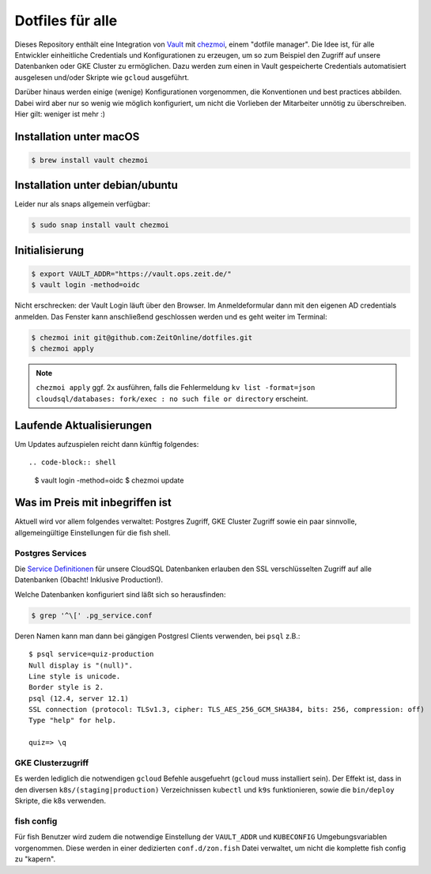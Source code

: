 Dotfiles für alle
-----------------

Dieses Repository enthält eine Integration von `Vault <https://www.vaultproject.io/>`_ mit `chezmoi <https://www.chezmoi.io>`_, einem "dotfile manager".
Die Idee ist, für alle Entwickler einheitliche Credentials und Konfigurationen zu erzeugen, um so zum Beispiel den Zugriff auf unsere Datenbanken oder GKE Cluster zu ermöglichen.
Dazu werden zum einen in Vault gespeicherte Credentials automatisiert ausgelesen und/oder Skripte wie ``gcloud`` ausgeführt.

Darüber hinaus werden einige (wenige) Konfigurationen vorgenommen, die Konventionen und best practices abbilden. Dabei wird aber nur so wenig wie möglich konfiguriert, um nicht die Vorlieben der Mitarbeiter unnötig zu überschreiben. Hier gilt: weniger ist mehr :)


Installation unter macOS
========================

.. code-block:: shell

    $ brew install vault chezmoi


Installation unter debian/ubuntu
================================

Leider nur als snaps allgemein verfügbar:

.. code-block:: shell

    $ sudo snap install vault chezmoi


Initialisierung
===============

.. code-block:: shell

    $ export VAULT_ADDR="https://vault.ops.zeit.de/"
    $ vault login -method=oidc

Nicht erschrecken: der Vault Login läuft über den Browser. Im Anmeldeformular dann mit den eigenen AD credentials anmelden.
Das Fenster kann anschließend geschlossen werden und es geht weiter im Terminal:

.. code-block:: shell

    $ chezmoi init git@github.com:ZeitOnline/dotfiles.git
    $ chezmoi apply


.. note:: ``chezmoi apply`` ggf. 2x ausführen, falls die Fehlermeldung ``kv list -format=json cloudsql/databases: fork/exec : no such file or directory`` erscheint.


Laufende Aktualisierungen
=========================

Um Updates aufzuspielen reicht dann künftig folgendes::

.. code-block:: shell

    $ vault login -method=oidc
    $ chezmoi update


Was im Preis mit inbegriffen ist
================================

Aktuell wird vor allem folgendes verwaltet: Postgres Zugriff, GKE Cluster Zugriff sowie ein paar sinnvolle, allgemeingültige Einstellungen für die fish shell.


Postgres Services
+++++++++++++++++

Die `Service Definitionen <https://www.postgresql.org/docs/12/libpq-pgservice.html>`_ für unsere CloudSQL Datenbanken erlauben den SSL verschlüsselten Zugriff auf alle Datenbanken (Obacht! Inklusive Production!).

Welche Datenbanken konfiguriert sind läßt sich so herausfinden:

.. code-block:: shell

    $ grep '^\[' .pg_service.conf

Deren Namen kann man dann bei gängigen Postgresl Clients verwenden, bei ``psql`` z.B.::

    $ psql service=quiz-production
    Null display is "(null)".
    Line style is unicode.
    Border style is 2.
    psql (12.4, server 12.1)
    SSL connection (protocol: TLSv1.3, cipher: TLS_AES_256_GCM_SHA384, bits: 256, compression: off)
    Type "help" for help.

    quiz=> \q


GKE Clusterzugriff
++++++++++++++++++

Es werden lediglich die notwendigen ``gcloud`` Befehle ausgefuehrt (``gcloud`` muss installiert sein).
Der Effekt ist, dass in den  diversen ``k8s/(staging|production)`` Verzeichnissen ``kubectl`` und ``k9s`` funktionieren, sowie die ``bin/deploy`` Skripte, die k8s verwenden.


fish config
+++++++++++

Für fish Benutzer wird zudem die notwendige Einstellung der ``VAULT_ADDR`` und ``KUBECONFIG`` Umgebungsvariablen vorgenommen.
Diese werden in einer dedizierten ``conf.d/zon.fish`` Datei verwaltet, um nicht die komplette fish config zu "kapern".
